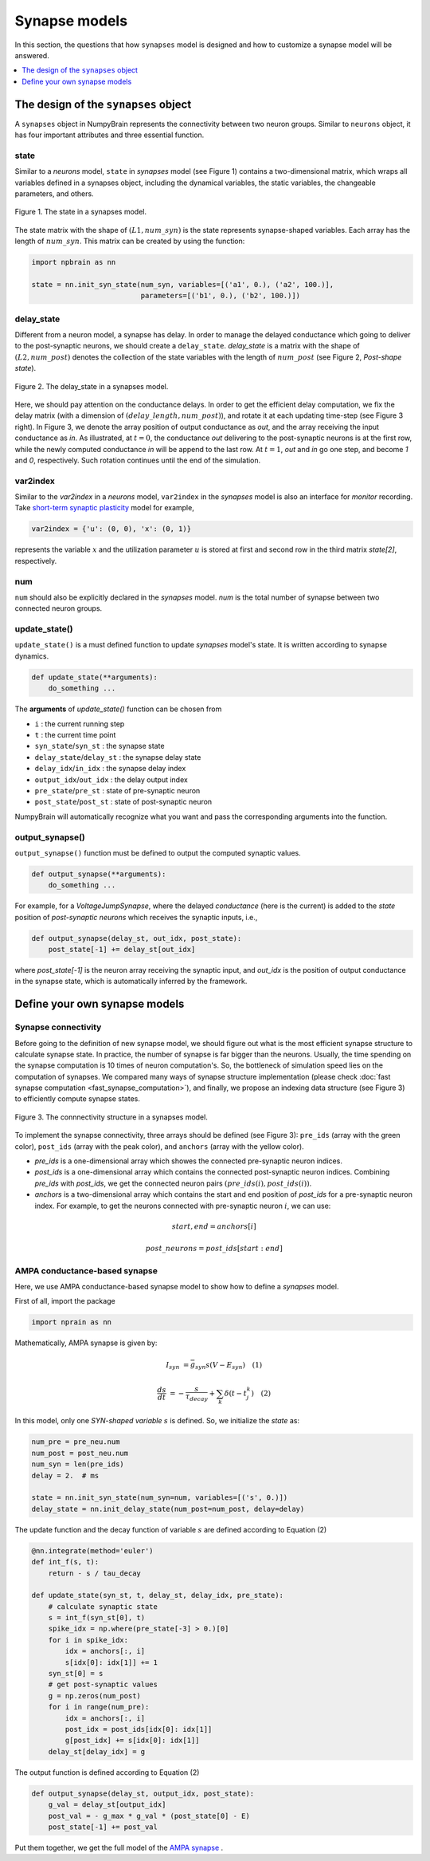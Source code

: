 Synapse models
==============

In this section, the questions that how ``synapses`` model is designed and how to 
customize a synapse model will be answered.

.. contents::
    :local:
    :depth: 1

The design of the ``synapses`` object
-------------------------------------

A ``synapses`` object in NumpyBrain represents the connectivity between two
neuron groups. Similar to ``neurons`` object, it has four important attributes
and three essential function.

state
*****

Similar to a *neurons* model, ``state`` in *synapses* model (see Figure 1)
contains a two-dimensional matrix, which wraps all variables defined in a
synapses object, including the dynamical variables, the static variables,
the changeable parameters, and others.

.. figure:: ../images/synapses_state.png
    :alt: The state of syanpses
    :width: 200px
    :figclass: align-center

    Figure 1. The state in a synapses model. 

The state matrix with the shape of :math:`(L1, num\_syn)` is the state
represents synapse-shaped variables. Each array has the length of
:math:`num\_syn`. This matrix can be created by using the function:

.. code-block:: python

    import npbrain as nn

    state = nn.init_syn_state(num_syn, variables=[('a1', 0.), ('a2', 100.)],
                              parameters=[('b1', 0.), ('b2', 100.)])

delay_state
***********

Different from a neuron model, a synapse has delay. In order to manage the
delayed conductance which going to deliver to the post-synaptic neurons, we
should create a ``delay_state``. `delay_state` is a matrix with the shape
of :math:`(L2, num\_post)` denotes the collection of the state variables with
the length of :math:`num\_post` (see Figure 2, `Post-shape state`).

.. figure:: ../images/synapses_delay_state.png
    :alt: The delay_state of syanpses
    :width: 600px
    :figclass: align-center

    Figure 2. The delay_state in a synapses model.

Here, we should pay attention on the conductance delays. In order to get the
efficient delay computation, we fix the delay matrix (with a dimension of
:math:`(delay\_length, num\_post)`), and rotate it at each updating time-step
(see Figure 3 right). In Figure 3, we denote the array position of output
conductance as `out`, and the array receiving the input conductance as `in`.
As illustrated, at :math:`t=0`, the conductance `out` delivering to the
post-synaptic neurons is at the first row, while the newly computed
conductance `in` will be append to the last row. At :math:`t=1`, `out` and
`in` go one step, and become `1` and `0`, respectively. Such rotation continues
until the end of the simulation.


var2index
*********

Similar to the `var2index` in a `neurons` model, ``var2index`` in the `synapses` 
model is also an interface for `monitor` recording. Take 
`short-term synaptic plasticity <https://github.com/oujago/NumpyBrain/blob/master/npbrain/synapses/short_term_plasticity.py>`_ 
model for example,

.. code-block:: python

    var2index = {'u': (0, 0), 'x': (0, 1)}

represents the variable :math:`x` and the utilization parameter :math:`u` is stored
at first and second row in the third matrix `state[2]`, respectively.

num
***

``num`` should also be explicitly declared in the `synapses` model. `num` is the
total number of synapse between two connected neuron groups. 


update_state()
**************

``update_state()`` is a must defined function to update `synapses` model's state.
It is written according to synapse dynamics.

.. code-block:: python

    def update_state(**arguments):
        do_something ...


The **arguments** of `update_state()` function can be chosen from

- ``i`` : the current running step
- ``t`` : the current time point
- ``syn_state``/``syn_st`` : the synapse state
- ``delay_state``/``delay_st`` : the synapse delay state
- ``delay_idx``/``in_idx`` : the synapse delay index
- ``output_idx``/``out_idx`` :  the delay output index
- ``pre_state``/``pre_st`` : state of pre-synaptic neuron
- ``post_state``/``post_st`` : state of post-synaptic neuron

NumpyBrain will automatically recognize what you want and pass
the corresponding arguments into the function.


output_synapse()
****************

``output_synapse()`` function must be defined to output the computed synaptic values.

.. code-block:: python

    def output_synapse(**arguments):
        do_something ...


For example, for a `VoltageJumpSynapse`, where the delayed `conductance` (here
is the current) is added to the `state` position of `post-synaptic neurons`
which receives the synaptic inputs, i.e.,

.. code-block:: python

    def output_synapse(delay_st, out_idx, post_state):
        post_state[-1] += delay_st[out_idx]

where `post_state[-1]` is the neuron array receiving the synaptic input,
and `out_idx` is the position of output conductance in the synapse state,
which is automatically inferred by the framework.


Define your own synapse models
------------------------------

Synapse connectivity
********************

Before going to the definition of new synapse model, we should figure out
what is the most efficient synapse structure to calculate synapse state. 
In practice, the number of synapse is far bigger than the neurons. Usually, 
the time spending on the synapse computation is 10 times of neuron computation's. 
So, the bottleneck of simulation speed lies on the computation of synapses. 
We compared many ways of synapse structure implementation (please check
:doc:`fast synapse computation <fast_synapse_computation>`), and finally, we 
propose an indexing data structure (see Figure 3) to efficiently compute 
synapse states.

.. figure:: ../images/synapses_index.png
    :alt: Connectivity structure of synapse
    :width: 600px
    :figclass: align-center

    Figure 3. The connnectivity structure in a synapses model.

To implement the synapse connectivity, three arrays should be defined (see Figure 3): 
``pre_ids`` (array with the green color), ``post_ids`` (array with the peak color),
and ``anchors`` (array with the yellow color). 

- `pre_ids` is a one-dimensional array which showes the connected pre-synaptic 
  neuron indices. 
- `post_ids` is a one-dimensional array which contains the connected post-synaptic 
  neuron indices. Combining `pre_ids` with `post_ids`, we get the connected neuron 
  pairs :math:`(pre\_ids(i), post\_ids(i))`.
- `anchors` is a two-dimensional array which contains the start and end position 
  of `post_ids` for a pre-synaptic neuron index. For example, to get the neurons 
  connected with pre-synaptic neuron :math:`i`, we can use: 

.. math::

    start, end = anchors[i] 

    post\_neurons = post\_ids[start: end]


AMPA conductance-based synapse
******************************

Here, we use AMPA conductance-based synapse model to show how to define a 
`synapses` model.

First of all, import the package

.. code-block:: python
    
    import nprain as nn


Mathematically, AMPA synapse is given by:

.. math::

    I_{syn}&=\bar{g}_{syn} s (V-E_{syn}) \quad (1)
    
    \frac{d s}{d t}&=-\frac{s}{\tau_{decay}}+\sum_{k} \delta(t-t_{j}^{k}) \quad (2)


In this model, only one `SYN-shaped variable` :math:`s` is defined. So, we
initialize the `state` as:

.. code-block:: python

    num_pre = pre_neu.num
    num_post = post_neu.num
    num_syn = len(pre_ids)
    delay = 2.  # ms

    state = nn.init_syn_state(num_syn=num, variables=[('s', 0.)])
    delay_state = nn.init_delay_state(num_post=num_post, delay=delay)

The update function and the decay function of variable :math:`s` are defined 
according to Equation (2)

.. code-block:: python

    @nn.integrate(method='euler')
    def int_f(s, t):
        return - s / tau_decay

    def update_state(syn_st, t, delay_st, delay_idx, pre_state):
        # calculate synaptic state
        s = int_f(syn_st[0], t)
        spike_idx = np.where(pre_state[-3] > 0.)[0]
        for i in spike_idx:
            idx = anchors[:, i]
            s[idx[0]: idx[1]] += 1
        syn_st[0] = s
        # get post-synaptic values
        g = np.zeros(num_post)
        for i in range(num_pre):
            idx = anchors[:, i]
            post_idx = post_ids[idx[0]: idx[1]]
            g[post_idx] += s[idx[0]: idx[1]]
        delay_st[delay_idx] = g


The output function is defined according to Equation (2)

.. code-block:: python

    def output_synapse(delay_st, output_idx, post_state):
        g_val = delay_st[output_idx]
        post_val = - g_max * g_val * (post_state[0] - E)
        post_state[-1] += post_val

Put them together, we get the full model of the
`AMPA synapse <https://github.com/chaoming0625/NumpyBrain/blob/master/npbrain/synapses/AMPA_synapses.py>`_ .

